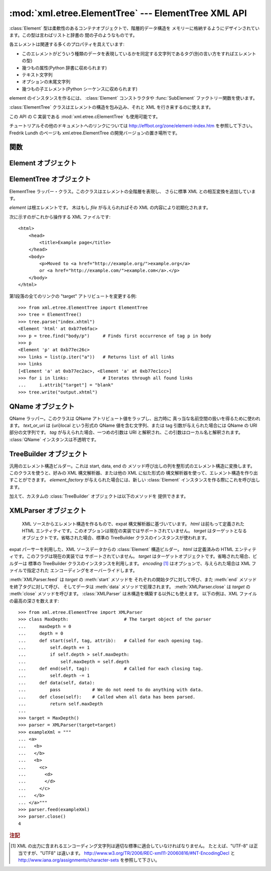 
:mod:`xml.etree.ElementTree` --- ElementTree XML API
====================================================

.. module:: xml.etree.ElementTree
   :synopsis: Implementation of the ElementTree API.
.. moduleauthor:: Fredrik Lundh <fredrik@pythonware.com>


.. versionadded:: 2.5

:class:`Element` 型は柔軟性のあるコンテナオブジェクトで、階層的データ構造を
メモリーに格納するようにデザインされています。この型は言わばリストと辞書の
間の子のようなものです。

各エレメントは関連する多くのプロパティを具えています:

* このエレメントがどういう種類のデータを表現しているかを同定する文字列であるタグ(別の言い方をすればエレメントの型)

* 幾つもの属性(Python 辞書に収められます)

* テキスト文字列

* オプションの末尾文字列

* 幾つもの子エレメント(Python シーケンスに収められます)

element のインスタンスを作るには、 :class:`Element` コンストラクタや
:func:`SubElement` ファクトリー関数を使います。

:class:`ElementTree` クラスはエレメントの構造を包み込み、それと XML を行き来するのに使えます。

この API の C 実装である :mod:`xml.etree.cElementTree` も使用可能です。

チュートリアルその他のドキュメントへのリンクについては
http://effbot.org/zone/element-index.htm を参照して下さい。
Fredrik Lundh のページも xml.etree.ElementTree の開発バージョンの置き場所です。

.. versionchanged:: 2.7
   ElementTree API が 1.3 に更新されました。
   より詳しい情報については、
   `Introducing ElementTree 1.3 <http://effbot.org/zone/elementtree-13-intro.htm>`_
   を参照してください。


.. _elementtree-functions:

関数
----


.. function:: Comment(text=None)

   コメント・エレメントのファクトリーです。このファクトリー関数は、標準のシリアライザでは
   XML コメントにシリアライズされる特別な要素を作ります。コメント文字列は byte
   文字列でも Unicode 文字列でも構いません。
   *text* はそのコメント文字列を含んだ文字列です。
   コメントを表わすエレメントのインスタンスを返します。


.. function:: dump(elem)

   エレメントの木もしくはエレメントの構造を sys.stdout に書き込みます。この関数はデバグ目的でだけ使用してください。

   出力される形式の正確なところは実装依存です。このバージョンでは、通常の XML ファイルとして書き込まれます。

   *elem* はエレメントの木もしくは個別のエレメントです。


.. function:: fromstring(text)

   文字列定数で与えられた XML 断片を構文解析します。 :func:`XML` 関数と
   同じです。 *text* は XML データの文字列です。
   :class:`Element` インスタンスを返します。


.. function:: fromstringlist(sequence, parser=None)

   文字列のシーケンスからXMLドキュメントを解析します。
   *sequence* は XML データのフラグメントを格納した、 list かその他のシーケンスです。
   *parser* はオプションの parser インスタンスです。指定されなかった場合、
   標準の :class:`XMLParser` パーサーが利用されます。
   :class:`Elment` インスタンスを返します。

   .. versionadded:: 2.7


.. function:: iselement(element)

   オブジェクトが正当なエレメント・オブジェクトであるかをチェックします。 *element* はエレメント・インスタンスです。
   引数がエレメント・オブジェクトならば真値を返します。


.. function:: iterparse(source, events=None, parser=None)

   XML 断片を構文解析してエレメントの木を漸増的に作っていき、その間進行状況をユーザーに報告します。 *source* は XML
   データを含むファイル名またはファイル風オブジェクト。 *events* は報告すべきイベントのリスト。
   省略された場合は "end" イベントだけが報告されます。
   *parser* はオプションの引数で、パーサーのインスタンスを指定します。
   指定されなかった場合は標準の :class:`XMLParser` が利用されます。
   ``(event, elem)`` ペアのイテレータ(:term:`iterator`)を返します。

   .. note::

      :func:`iterparse` は "start" イベントを送り出すとき\
      開始タグの ">" なる文字を見たことだけを保証しますので、
      アトリビュートは定義されますが、その時点ではテキストの内容も\
      テール・アトリビュートもまだ定義されていません。
      同じことは子エレメントにも言えて、その時点ではあるともないとも言えません。

      全部が揃ったエレメントが必要ならば、"end" イベントを探すようにして下さい。


.. function:: parse(source, parser=None)

   XML 断片を構文解析して element tree にします。
   *source* は XML データを含むファイル名またはファイル風オブジェクト。 *parser*
   はオプションの構文解析器インスタンスです。
   これが与えられない場合、標準の :class:`XMLParser` パーサーが使われます。
   :class:`ElementTree` インスタンスを返します。


.. function:: ProcessingInstruction(target, text=None)

   PI エレメントのファクトリー。このファクトリー関数は XML の処理命令(processing instruction)
   としてシリアライズされる特別なエレメントを作ります。 *target* は PI ターゲットを含んだ文字列です。 *text* は与えられるならば PI
   コンテンツを含んだ文字列です。
   PI を表わすエレメント・インスタンスを返します。


.. function:: register_namespace(prefix, uri)

   名前空間の prefix を登録します。レジストリはグローバルで、与えられた prefix
   か名前空間URI のどちらかの既存のマッピングは全て削除されます。
   *prefix* は名前空間の prefix です。 *uri* は名前空間のURIです。
   この名前空間のタグや属性は、可能な限り与えられた prefix をつけてシリアライズされます。

   .. versionadded:: 2.7


.. function:: SubElement(parent, tag[, attrib[, **extra]])

   子エレメントのファクトリー。この関数はエレメント・インスタンスを作り、それを既存のエレメントに追加します。

   エレメント名、アトリビュート名およびアトリビュート値は byte 文字列でも Unicode 文字列でも構いません。 *parent*
   は親エレメントです。 *tag* はエレメント名です。 *attrib* はオプションの辞書で、エレメントのアトリビュートを含んでいます。 *extra*
   は追加のアトリビュートで、キーワード引数として与えられたものです。
   エレメント・インスタンスを返します。


.. function:: tostring(element, encoding="us-ascii", method="xml")

   XML エレメントを全ての子エレメントを含めて表現する文字列を生成します。
   *element* は :class:`Element` のインスタンスです。 *encoding* [1]_
   は出力エンコーディング(デフォルトは US-ASCII)です。
   *method* は ``"xml"``, ``"html"``, ``"text"`` のいずれか(デフォルトは ``"xml"``) です。
   XML データを含んだエンコードされた文字列を返します。


.. function:: tostringlist(element, encoding="us-ascii", method="xml")

   XML エレメントを全ての子エレメントを含めて表現する文字列を生成します。
   *element* は :class:`Element` のインスタンスです。 *encoding* [1]_
   は出力エンコーディング(デフォルトは US-ASCII)です。
   *method* は ``"xml"``, ``"html"``, ``"text"`` のいずれか(デフォルトは ``"xml"``) です。
   XML データを含んだエンコードされた文字列のリストを返します。
   これは、 ``"".join(tostringlist(element)) == tostring(element)``
   であること以外、なにか特定のシーケンスになることは保証していません。

   .. versionadded:: 2.7


.. function:: XML(text, parser=None)

   文字列定数で与えられた XML 断片を構文解析します。この関数は Python コードに
   「XML リテラル」を埋め込むのに使えます。 *text* は XML データを含んだ文字列です。
   *parser* はオプションで、パーサーのインスタンスです。指定されなかった場合は、
   標準の :class:`XMLParser` パーサーを利用します。
   :class:`Element` のインスタンスを返します。


.. function:: XMLID(text, parser=None)

   文字列定数で与えられた XML 断片を構文解析し、エレメント ID からエレメント
   へのマッピングを与える辞書も同時に返します。 *text* は XMLデータを
   含んだ文字列です。
   *parser* はオプションで、パーサーのインスタンスです。指定されなかった場合は、
   標準の :class:`XMLParser` パーサーを利用します。
   :class:`Element` のインスタンスと辞書のタプルを返します。


.. _elementtree-element-objects:

Element オブジェクト
----------------------

.. function:: Element(tag[, attrib][, **extra])

   エレメントクラス。この関数は Element インタフェースを定義すると同時に、
   そのリファレンス実装を提供します。

   エレメント名、アトリビュート名およびアトリビュート値は bytes 文字列でも
   Unicode 文字列でも構いません。 *tag* はエレメント名です。
   *attrib* はオプションの辞書で、エレメントのアトリビュートを含んでいます。 *extra*
   は追加のアトリビュートで、キーワード引数として与えられたものです。
   エレメント・インスタンスを返します。



   .. attribute:: tag

      このエレメントが表すデータの種類を示す文字列です(言い替えると、エレメントの型です)。

   .. attribute:: text

      *text* アトリビュートはエレメントに結びつけられた付加的なデータを保持するのに使われます。
      名前が示唆しているようにこのアトリビュートはたいてい文字列ですが、
      アプリケーション固有のオブジェクトであって構いません。
      エレメントが XML ファイルから作られたものならば、このアトリビュートは
      エレメント・タグの間にあるテキストを丸ごと含みます。


   .. attribute:: tail

      *tail* アトリビュートはエレメントに結びつけられた付加的なデータを保持するのに使われます。
      このアトリビュートはたいてい文字列ですが、アプリケーション固有のオブジェクトであって構いません。
      エレメントが XML ファイルから作られたものならば、このアトリビュートはエレメントの
      終了タグと次のタグの直前までの間に見つかったテキストを丸ごと含みます。


   .. attribute:: attrib

      エレメントのアトリビュートを保持する辞書です。
      次のことに注意しましょう。
      *attrib* は普通の書き換え可能な Python の辞書ではあるのですが、
      ElementTree の実装によっては別の内部表現を選択して要求されたときにだけ辞書を作るようにするかもしれません。
      そうした実装の利益を享受するために、可能な限り下記の辞書メソッドを通じて使いましょう。

   以下の辞書風メソッドがエレメントのアトリビュートに対して働きます。

   .. method:: clear()

      エレメントをリセットします。全ての子孫エレメントを削除し、アトリビュートをクリアし、
      test と tail を ``None`` にセットします。


   .. method:: get(key, default=None)

      エレメントの *key* という名前のアトリビュートを取得します。

      アトリビュートの値、またはアトリビュートがない場合は *default* を返します。


   .. method:: items()

      エレメントのアトリビュートを (名前, 値) ペアのシーケンスとして返します。
      返されるアトリビュートの順番は決まっていません。


   .. method:: keys()

      エレメントのアトリビュート名をリストとして返します。
      返される名前の順番は決まっていません。

   .. method:: set(key, value)

      エレメントのアトリビュート *key* に *value* をセットします。

   以下のメソッドはエレメントの子(サブエレメント)に対して働きます。

   .. method:: append(subelement)

      エレメント *subelement* をこのエレメントの内部にあるサブエレメントの
      リストの最後に追加します。

   .. method:: extend(subelements)

      シーケンスオブジェクト *subelements* から 0個以上のサブエレメントを追加します。
      サブエレメントが有効なオブジェクトでない場合は :exc:`AssertionError`
      を発生させます。

      .. versionadded:: 2.7

   .. method:: find(match)

      *match* にマッチする最初のサブエレメントを探します。
      *match* はタグ名かパス(path)です。
      エレメント・インスタンスまたは ``None`` を返します。

   .. method:: findall(match)

      タグ名かパスにマッチする全てのサブエレメントを探します。
      全てのマッチするエレメントを、ドキュメント上の順序で含むリストを返します。

   .. method:: findtext(match, default=None)

      *match* にマッチする最初のサブエレメントのテキストを探します。
      *match* はタグ名かパスです。
      最初にマッチするエレメントの text を返すか、エレメントが見あたらなかった場合
      *default* を返します。
      マッチしたエレメントに text がなければ空文字列が返されるので気を付けましょう。

   .. method:: getchildren()

      .. deprecated:: 2.7
         ``list(elem)`` を使うか、 Element に対してイテレートしてください。

   .. method:: getiterator(tag=None)

      .. deprecated:: 2.7
         :meth:`Element.iter` メソッドを使ってください。

   .. method:: insert(index, element)

      サブエレメントをこのエレメントの与えられた位置に挿入します。


   .. method:: iter(tag=None)

      現在のエレメントを根とするツリーのイテレータ(:term:`iterator`)を作ります。
      イテレータは現在のエレメントとそれ以下の全てのエレメントを、
      文書中での出現順(深さ優先順)でイテレートします。
      *tag* が ``None`` または ``'*'`` でない場合は、
      与えられたタグに等しいものについてのみイテレータから返されます。
      イテレート中にツリー構造が変更された場合の結果は未定義です。


   .. method:: iterfind(match)

      タグ名かパスにマッチする全てのサブエレメントを探します。
      全てのマッチするエレメントをドキュメント上の順序で yield する
      イテレート可能オブジェクトを返します。

      .. versionadded:: 2.7


   .. method:: itertext()

      text のイテレータを作成します。
      このイテレータは、このエレメントと全てのサブエレメントをドキュメント上の
      順序で巡回し、全ての内部の text を返します。

      .. versionadded:: 2.7


   .. method:: makeelement(tag, attrib)

      現在のエレメントと同じ型の新しいエレメント・オブジェクトを作ります。
      このメソッドは呼び出さずに、 :func:`SubElement` ファクトリー関数を使って下さい。

   .. method:: remove(subelement)

      現在のエレメントから *subelement* を削除します。
      find\* メソッド群と違ってこのメソッドはエレメントをインスタンスの同一性で比較します。
      タグや内容では比較しません。

   :class:`Element` オブジェクトは以下のシーケンス型のメソッドを、サブエレメントを
   操作するためにサポートします:  :meth:`__delitem__`, :meth:`__getitem__`, :meth:`__setitem__`,
   :meth:`__len__`.

   注意: サブエレメントを持たないエレメントの真偽値は ``False`` になります。
   この挙動は将来のバージョンで変更されるかもしれません。
   直接真偽値をテストするのでなく、 ``len(elem)`` か ``elem is None`` を利用してください。 ::

     element = root.find('foo')

     if not element:  # careful!
         print "element not found, or element has no subelements"

     if element is None:
         print "element not found"


.. _elementtree-elementtree-objects:

ElementTree オブジェクト
------------------------


.. class:: ElementTree(element=None, file=None)

   ElementTree ラッパー・クラス。このクラスはエレメントの全階層を表現し、
   さらに標準 XML との相互変換を追加しています。

   *element* は根エレメントです。
   木はもし *file* が与えられればその XML の内容により初期化されます。


   .. method:: _setroot(element)

      この木の根エレメントを置き換えます。
      したがって現在の木の内容は破棄され、与えられたエレメントが代わりに使われます。
      注意して使ってください。 *element* はエレメント・インスタンスです。


   .. method:: find(match)

      *match* にマッチする最初のトップレベルのエレメントを探します。
      *match* はタグ名かパスです。
      getroot().find(path) と同じです。
      最初に条件に合ったエレメント、または見つからない時は ``None`` を返します。


   .. method:: findall(match)

      タグ名かパスにマッチする全てのサブエレメントを探します。
      getroot().findall(match) と同じです。 *match* はタグ名かパスです。
      条件に合った全てのエレメントを、ドキュメント上の順序で格納したリストを返します。


   .. method:: findtext(match, default=None)

      子孫エレメントの中で与えられたタグを持つ最初のもののテキストを見つけます。
      getroot().findtext(match) と同じです。 *match* はタグ名かパスです。
      *default* はエレメントが見つからなかった場合に返される値です。
      条件に合った最初のエレメントのテキスト、または見つからなかった場合にはデフォルト値を返します。
      もしエレメントが見つかったもののテキストがなかった場合には、
      このメソッドは空文字列を返すということに気をつけてください。


   .. method:: getiterator(tag=None)

      .. deprecated:: 2.7
         代わりに :meth:`ElementTree.iter` メソッドを利用してください。


   .. method:: getroot()

      この木の根エレメントを返します。


   .. method:: iter(tag=None)

      ルートエレメントに対する、ツリーを巡回するイテレータを返します。
      イテレータはツリーの全てのエレメントに渡ってセクション順にループします。
      *tag* は探したいタグです(デフォルトでは全てのエレメントを返します)。


   .. method:: iterfind(match)

      タグ名かパスにマッチする全てのサブエレメントを返します。
      getroot().iterfind(match) と同じです。
      全てのマッチするエレメントをドキュメント順に yield するイテレート可能
      オブジェクトを返します。

      .. versionadded:: 2.7


   .. method:: parse(source, parser=None)

      外部の XML 断片をこのエレメントの木に読み込みます。
      *source* は XML データを含むファイル名またはファイル風オブジェクト。
      *parser* はオプションの構文解析器インスタンスです。
      これが与えられない場合、標準の XMLParser パーサーが使われます。
      断片の根エレメントを返します。


   .. method:: write(file, encoding="us-ascii", xml_declaration=None, method="xml")

      エレメントの木をファイルに XML として書き込みます。
      *file* はファイル名またはファイル風オブジェクトで書き込み用に開かれたもの。
      *encoding* [1]_ は出力エンコーディング(デフォルトは US-ASCII)です。
      *xml_declaration* は、 XML 宣言がファイルに書かれるかどうかを制御します。
      False の場合は常に書かれず、 True の場合は常に書かれ、 None の場合は
      US-ASCII か UTF-8 以外の場合に書かれます (デフォルトは None です)。
      *method* は ``"xml"``, ``"html"``, ``"text"`` のいづれかです
      (デフォルトは ``"xml"`` です)。
      エンコードされた文字列を返します。


次に示すのがこれから操作する XML ファイルです::

    <html>
        <head>
            <title>Example page</title>
        </head>
        <body>
            <p>Moved to <a href="http://example.org/">example.org</a>
            or <a href="http://example.com/">example.com</a>.</p>
        </body>
    </html>

第1段落の全てのリンクの "target" アトリビュートを変更する例::

    >>> from xml.etree.ElementTree import ElementTree
    >>> tree = ElementTree()
    >>> tree.parse("index.xhtml")
    <Element 'html' at 0xb77e6fac>
    >>> p = tree.find("body/p")     # Finds first occurrence of tag p in body
    >>> p
    <Element 'p' at 0xb77ec26c>
    >>> links = list(p.iter("a"))   # Returns list of all links
    >>> links
    [<Element 'a' at 0xb77ec2ac>, <Element 'a' at 0xb77ec1cc>]
    >>> for i in links:             # Iterates through all found links
    ...     i.attrib["target"] = "blank"
    >>> tree.write("output.xhtml")


.. _elementtree-qname-objects:

QName オブジェクト
------------------


.. class:: QName(text_or_uri, tag=None)

   QName ラッパー。このクラスは QName アトリビュート値をラップし、出力時に
   真っ当な名前空間の扱いを得るために使われます。 *text_or_uri*
   は {uri}local という形式の QName 値を含む文字列、または tag 引数が与えられた場合には QName の URI 部分の文字列です。
   *tag* が与えられた場合、一つめの引数は URI と解釈され、この引数はローカル名と解釈されます。
   :class:`QName` インスタンスは不透明です。


.. _elementtree-treebuilder-objects:

TreeBuilder オブジェクト
------------------------


.. class:: TreeBuilder(element_factory=None)

   汎用のエレメント構造ビルダー。これは start, data, end の
   メソッド呼び出しの列を整形式のエレメント構造に変換します。
   このクラスを使うと、好みの XML 構文解析器、または他の XML に似た形式の
   構文解析器を使って、エレメント構造を作り出すことができます。 *element_factory*
   が与えられた場合には、新しい :class:`Element` インスタンスを作る際にこれを呼び出します。


   .. method:: close()

      ビルダーのバッファをフラッシュし、最上位の文書エレメントを返します。
      :class:`Element` インスタンスを返します。


   .. method:: data(data)

      現在のエレメントにテキストを追加します。 *data* は文字列です。
      bytes 文字列もしくは Unicode 文字列でなければなりません。


   .. method:: end(tag)

      現在のエレメントを閉じます。 *tag* はエレメントの名前です。
      閉じられたエレメントを返します。


   .. method:: start(tag, attrs)

      新しいエレメントを開きます。 *tag* はエレメントの名前です。
      *attrs* はエレメントのアトリビュートを保持した辞書です。
      開かれたエレメントを返します。

   加えて、カスタムの :class:`TreeBuilder` オブジェクトは以下のメソッドを
   提供できます。

   .. method:: doctype(name, pubid, system)

      doctype 宣言を処理します。 *name* は doctype 名です。
      *pubid* は公式の識別子です。 *system* はシステム識別子です。
      このメソッドはデフォルトの :class:`TreeBuilder` クラスには存在しません。

      .. versionadded:: 2.7


.. _elementtree-xmlparser-objects:

XMLParser オブジェクト
-----------------------

   XML ソースからエレメント構造を作るもので、expat 構文解析器に基づいています。 *html* は前もって定義された HTML
   エンティティです。このオプションは現在の実装ではサポートされていません。
   *target* はターゲットとなるオブジェクトです。省略された場合、標準の
   TreeBuilder クラスのインスタンスが使われます。

.. class:: XMLParser(html=0, target=None, encoding=None)

   expat パーサーを利用した、XML ソースデータからの :class:`Element` 構造ビルダー。
   *html* は定義済みの HTML エンティティです。このフラグは現在の実装では
   サポートされていません。
   *target* はターゲットオブジェクトです。省略された場合、ビルダーは
   標準の TreeBuilder クラスのインスタンスを利用します。
   *encoding* [1]_ はオプションで、与えられた場合は XML ファイルで指定された
   エンコーディングをオーバーライドします。


   .. method:: close()

      構文解析器にデータを供給するのを終わりにします。
      エレメント構造を返します。


   .. method:: doctype(name, pubid, system)

      .. deprecated:: 2.7
         カスタムの TreeBuilder target で :meth:`TreeBuilder.doctype` メソッドを
         定義してください。


   .. method:: feed(data)

      構文解析器にデータを供給します。
      *data* はエンコードされたデータです。

:meth:`XMLParser.feed` は *target* の :meth:`start` メソッドを
それぞれの開始タグに対して呼び、また :meth:`end` メソッドを終了タグに対して呼び、
そしてデータは :meth:`data` メソッドで処理されます。
:meth:`XMLParser.close` は *target* の :meth:`close` メソッドを呼びます。
:class:`XMLParser` は木構造を構築する以外にも使えます。
以下の例は、XML ファイルの最高の深さを数えます::

    >>> from xml.etree.ElementTree import XMLParser
    >>> class MaxDepth:                     # The target object of the parser
    ...     maxDepth = 0
    ...     depth = 0
    ...     def start(self, tag, attrib):   # Called for each opening tag.
    ...         self.depth += 1
    ...         if self.depth > self.maxDepth:
    ...             self.maxDepth = self.depth
    ...     def end(self, tag):             # Called for each closing tag.
    ...         self.depth -= 1
    ...     def data(self, data):
    ...         pass            # We do not need to do anything with data.
    ...     def close(self):    # Called when all data has been parsed.
    ...         return self.maxDepth
    ...
    >>> target = MaxDepth()
    >>> parser = XMLParser(target=target)
    >>> exampleXml = """
    ... <a>
    ...   <b>
    ...   </b>
    ...   <b>
    ...     <c>
    ...       <d>
    ...       </d>
    ...     </c>
    ...   </b>
    ... </a>"""
    >>> parser.feed(exampleXml)
    >>> parser.close()
    4


.. rubric:: 注記

.. [#] XML の出力に含まれるエンコーディング文字列は適切な標準に\
   適合していなければなりません。
   たとえば、"UTF-8" は正当ですが、"UTF8" は違います。
   http://www.w3.org/TR/2006/REC-xml11-20060816/#NT-EncodingDecl
   と
   http://www.iana.org/assignments/character-sets
   を参照して下さい。
